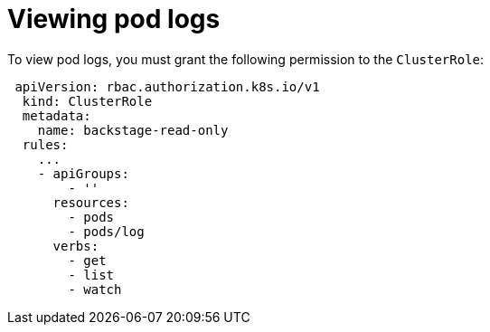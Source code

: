 [id="proc-viewing-pod-logs_{context}"]
= Viewing pod logs

To view pod logs, you must grant the following permission to the `ClusterRole`:

[source,yaml]
----
 apiVersion: rbac.authorization.k8s.io/v1
  kind: ClusterRole
  metadata:
    name: backstage-read-only
  rules:
    ...
    - apiGroups:
        - ''
      resources:
        - pods
        - pods/log
      verbs:
        - get
        - list
        - watch
----